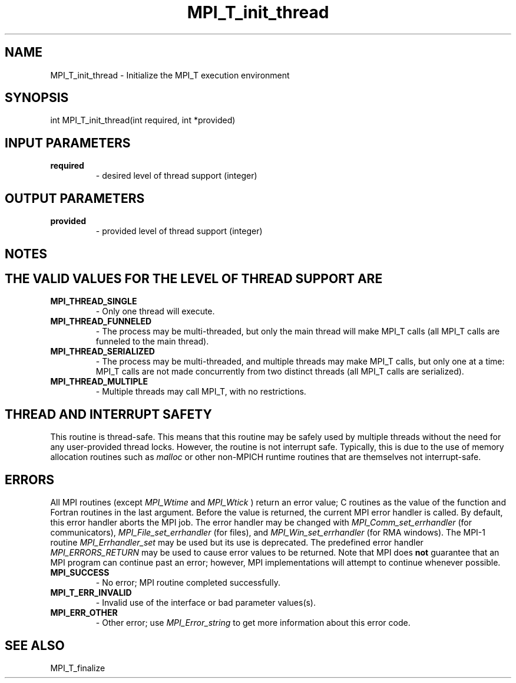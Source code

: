 .TH MPI_T_init_thread 3 "2/9/2024" " " "MPI"
.SH NAME
MPI_T_init_thread \-  Initialize the MPI_T execution environment 
.SH SYNOPSIS
.nf
.fi
.nf
int MPI_T_init_thread(int required, int *provided)
.fi


.SH INPUT PARAMETERS
.PD 0
.TP
.B required 
- desired level of thread support (integer)
.PD 1

.SH OUTPUT PARAMETERS
.PD 0
.TP
.B provided 
- provided level of thread support (integer)
.PD 1

.SH NOTES
.SH THE VALID VALUES FOR THE LEVEL OF THREAD SUPPORT ARE
.PD 0
.TP
.B MPI_THREAD_SINGLE 
- Only one thread will execute.
.PD 1
.PD 0
.TP
.B MPI_THREAD_FUNNELED 
- The process may be multi-threaded, but only the main
thread will make MPI_T calls (all MPI_T calls are funneled to the
main thread).
.PD 1
.PD 0
.TP
.B MPI_THREAD_SERIALIZED 
- The process may be multi-threaded, and multiple
threads may make MPI_T calls, but only one at a time: MPI_T calls are not
made concurrently from two distinct threads (all MPI_T calls are serialized).
.PD 1
.PD 0
.TP
.B MPI_THREAD_MULTIPLE 
- Multiple threads may call MPI_T, with no restrictions.
.PD 1

.SH THREAD AND INTERRUPT SAFETY

This routine is thread-safe.  This means that this routine may be
safely used by multiple threads without the need for any user-provided
thread locks.  However, the routine is not interrupt safe.  Typically,
this is due to the use of memory allocation routines such as 
.I malloc
or other non-MPICH runtime routines that are themselves not interrupt-safe.

.SH ERRORS

All MPI routines (except 
.I MPI_Wtime
and 
.I MPI_Wtick
) return an error value;
C routines as the value of the function and Fortran routines in the last
argument.  Before the value is returned, the current MPI error handler is
called.  By default, this error handler aborts the MPI job.  The error handler
may be changed with 
.I MPI_Comm_set_errhandler
(for communicators),
.I MPI_File_set_errhandler
(for files), and 
.I MPI_Win_set_errhandler
(for
RMA windows).  The MPI-1 routine 
.I MPI_Errhandler_set
may be used but
its use is deprecated.  The predefined error handler
.I MPI_ERRORS_RETURN
may be used to cause error values to be returned.
Note that MPI does 
.B not
guarantee that an MPI program can continue past
an error; however, MPI implementations will attempt to continue whenever
possible.

.PD 0
.TP
.B MPI_SUCCESS 
- No error; MPI routine completed successfully.
.PD 1
.PD 0
.TP
.B MPI_T_ERR_INVALID 
- Invalid use of the interface or bad parameter values(s).
.PD 1
.PD 0
.TP
.B MPI_ERR_OTHER 
- Other error; use 
.I MPI_Error_string
to get more information
about this error code. 
.PD 1

.SH SEE ALSO
MPI_T_finalize
.br
